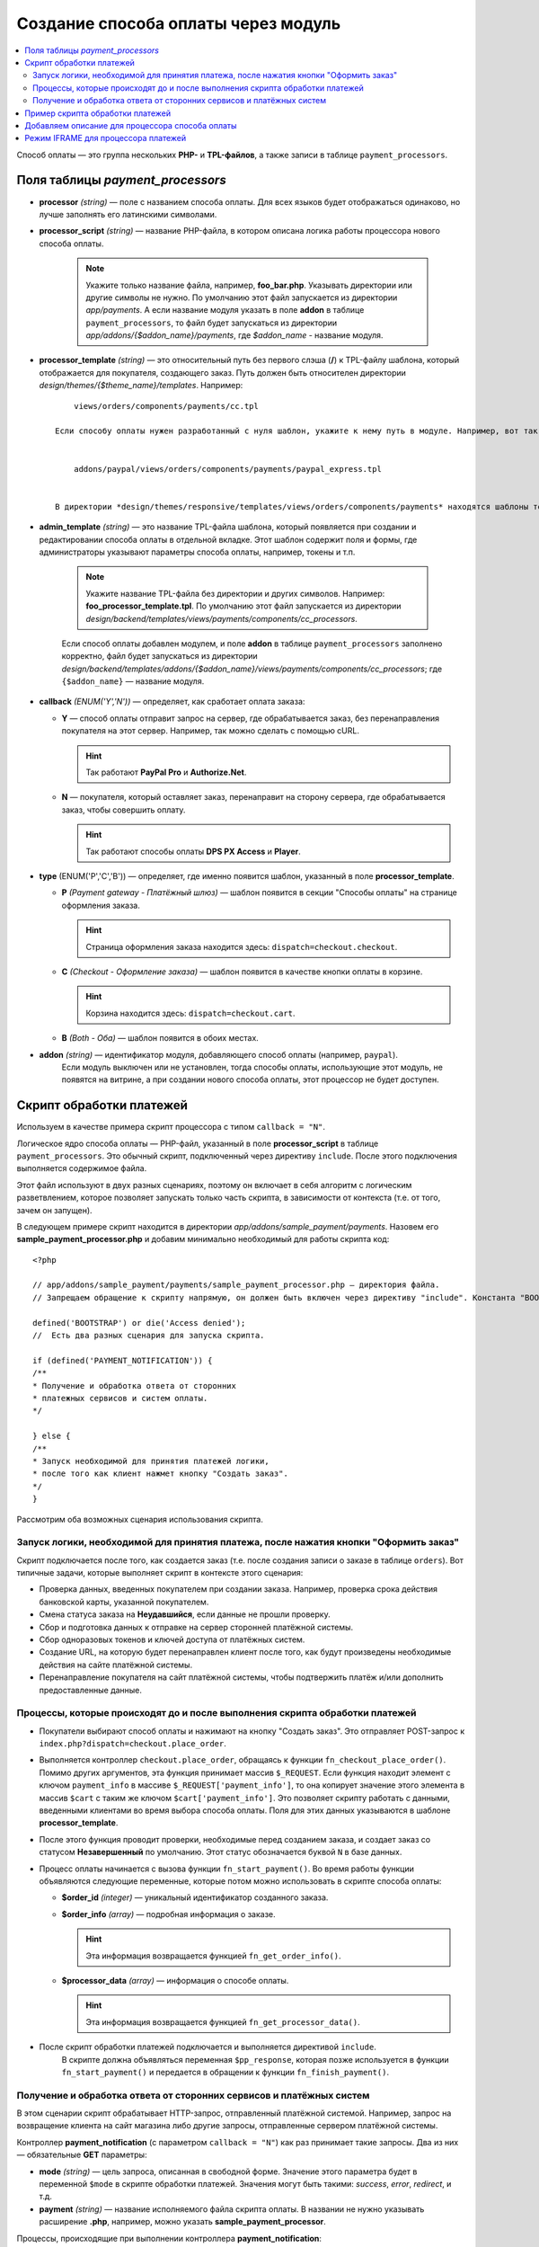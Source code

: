 ************************************
Создание способа оплаты через модуль
************************************

.. contents::
   :backlinks: none
   :local:
Способ оплаты — это группа нескольких **PHP-** и **TPL-файлов**, а также записи в таблице ``payment_processors``.

=================================
Поля таблицы *payment_processors*
=================================

* **processor** *(string)* — поле с названием способа оплаты. Для всех языков будет отображаться одинаково, но лучше заполнять его латинскими символами. 

* **processor_script** *(string)* — название PHP-файла, в котором описана логика работы процессора нового способа оплаты. 

    .. note::

        Укажите только название файла, например, **foo_bar.php**. Указывать директории или другие символы не нужно. По умолчанию этот файл запускается из директории *app/payments*. А если название модуля указать в поле **addon** в таблице ``payment_processors``, то файл будет запускаться из директории *app/addons/{$addon_name}/payments*, где *$addon_name* - название модуля.

* **processor_template** *(string)* — это относительный путь без первого слэша (**/**) к TPL-файлу шаблона, который отображается для покупателя, создающего заказ. Путь должен быть относителен директории *design/themes/{$theme_name}/templates*. Например::

        views/orders/components/payments/cc.tpl

    Если способу оплаты нужен разработанный с нуля шаблон, укажите к нему путь в модуле. Например, вот так выглядит путь к шаблону модуля PayPal::


        addons/paypal/views/orders/components/payments/paypal_express.tpl


    В директории *design/themes/responsive/templates/views/orders/components/payments* находятся шаблоны темы **responsive**. Используйте их в качестве основы или примера, указав путь к шаблону в поле *processor_template*.

* **admin_template** *(string)* — это название TPL-файла шаблона, который появляется при создании и редактировании способа оплаты в отдельной вкладке. Этот шаблон содержит поля и формы, где администраторы указывают параметры способа оплаты, например, токены и т.п.

    .. note::

        Укажите название TPL-файла без директории и других символов. Например: **foo_processor_template.tpl**. По умолчанию этот файл запускается из директории *design/backend/templates/views/payments/components/cc_processors*.
  
    Если способ оплаты добавлен модулем, и поле **addon** в таблице ``payment_processors`` заполнено корректно, файл будет запускаться из директории *design/backend/templates/addons/{$addon_name}/views/payments/components/cc_processors*; где ``{$addon_name}`` — название модуля.

* **callback** *(ENUM('Y','N'))* — определяет, как сработает оплата заказа:

  * **Y** — способ оплаты отправит запрос на сервер, где обрабатывается заказ, без перенаправления покупателя на этот сервер. Например, так можно сделать с помощью cURL.

    .. hint::

        Так работают **PayPal Pro** и **Authorize.Net**.

  * **N** — покупателя, который оставляет заказ, перенаправит на сторону сервера, где обрабатывается заказ, чтобы совершить оплату.

    .. hint::

        Так работают способы оплаты **DPS PX Access** и **Player**.

* **type** (ENUM('P','C','B')) — определяет, где именно появится шаблон, указанный в поле **processor_template**.

  * **P** *(Payment gateway - Платёжный шлюз)* — шаблон появится в секции "Способы оплаты" на странице оформления заказа.

    .. hint::

        Страница оформления заказа находится здесь: ``dispatch=checkout.checkout``.

  * **C** *(Checkout - Оформление заказа)* — шаблон появится в качестве кнопки оплаты в корзине.

    .. hint::

        Корзина находится здесь: ``dispatch=checkout.cart``.

  * **B** *(Both - Оба)* — шаблон появится в обоих местах. 
  
* **addon** *(string)* — идентификатор модуля, добавляющего способ оплаты (например, ``paypal``).
    Если модуль выключен или не установлен, тогда способы оплаты, использующие этот модуль, не появятся на витрине, а при создании нового способа оплаты, этот процессор не будет доступен.
  
=========================
Скрипт обработки платежей
=========================

Используем в качестве примера скрипт процессора с типом ``callback = "N"``.

Логическое ядро способа оплаты — PHP-файл, указанный в поле **processor_script** в таблице ``payment_processors``. Это обычный скрипт, подключенный через директиву ``include``. После этого подключения выполняется содержимое файла.

Этот файл используют в двух разных сценариях, поэтому он включает в себя алгоритм с логическим разветвлением, которое позволяет запускать только часть скрипта, в зависимости от контекста (т.е. от того, зачем он запущен). 

В следующем примере скрипт находится в директории *app/addons/sample_payment/payments*. Назовем его **sample_payment_processor.php** и добавим минимально необходимый для работы скрипта код::

        <?php

        // app/addons/sample_payment/payments/sample_payment_processor.php — директория файла.
        // Запрещаем обращение к скрипту напрямую, он должен быть включен через директиву "include". Константа "BOOTSTRAP" объявляется во время запуска.

        defined('BOOTSTRAP') or die('Access denied');
        //  Есть два разных сценария для запуска скрипта.

        if (defined('PAYMENT_NOTIFICATION')) {
        /**
        * Получение и обработка ответа от сторонних  
        * платежных сервисов и систем оплаты.
        */

        } else {
        /**
        * Запуск необходимой для принятия платежей логики,  
        * после того как клиент нажмет кнопку "Создать заказ".
        */
        }

Рассмотрим оба возможных сценария использования скрипта.

--------------------------------------------------------------------------------------
Запуск логики, необходимой для принятия платежа, после нажатия кнопки "Оформить заказ"
--------------------------------------------------------------------------------------

Скрипт подключается после того, как создается заказ (т.е. после создания записи о заказе в таблице ``orders``). Вот типичные задачи, которые выполняет скрипт в контексте этого сценария:

* Проверка данных, введенных покупателем при создании заказа. Например, проверка срока действия банковской карты, указанной покупателем.

* Смена статуса заказа на **Неудавшийся**, если данные не прошли проверку.

* Сбор и подготовка данных к отправке на сервер сторонней платёжной системы.

* Сбор одноразовых токенов и ключей доступа от платёжных систем.

* Создание URL, на которую будет перенаправлен клиент после того, как будут произведены необходимые действия на сайте платёжной системы.

* Перенаправление покупателя на сайт платёжной системы, чтобы подтвержить платёж и/или дополнить предоставленные данные.

-----------------------------------------------------------------------------
Процессы, которые происходят до и после выполнения скрипта обработки платежей
-----------------------------------------------------------------------------

* Покупатели выбирают способ оплаты и нажимают на кнопку "Создать заказ". Это отправляет POST-запрос к ``index.php?dispatch=checkout.place_order``.

* Выполняется контроллер ``checkout.place_order``, обращаясь к функции ``fn_checkout_place_order()``. Помимо других аргументов, эта функция принимает массив ``$_REQUEST``. Если функция находит элемент с ключом ``payment_info`` в массиве ``$_REQUEST['payment_info']``, то она копирует значение этого элемента в массив ``$cart`` с таким же ключом ``$cart['payment_info']``. Это позволяет скрипту работать с данными, введенными клиентами во время выбора способа оплаты. Поля для этих данных указываются в шаблоне **processor_template**.

* После этого функция проводит проверки, необходимые перед созданием заказа, и создает заказ со статусом **Незавершенный** по умолчанию. Этот статус обозначается буквой ``N`` в базе данных.

* Процесс оплаты начинается с вызова функции ``fn_start_payment()``. Во время работы функции объявляются следующие переменные, которые потом можно использовать в скрипте способа оплаты:

  * **$order_id** *(integer)* — уникальный идентификатор созданного заказа.

  * **$order_info** *(array)* — подробная информация о заказе.

    .. hint::
 
        Эта информация возвращается функцией ``fn_get_order_info()``.

  * **$processor_data** *(array)* — информация о способе оплаты. 

    .. hint::

        Эта информация возвращается функцией ``fn_get_processor_data()``. 

* После скрипт обработки платежей подключается и выполняется директивой ``include``. 
    В скрипте должна объявляться переменная ``$pp_response``, которая позже используется в функции ``fn_start_payment()`` и передается в обращении к функции  ``fn_finish_payment()``.

---------------------------------------------------------------------
Получение и обработка ответа от сторонних сервисов и платёжных систем
---------------------------------------------------------------------

В этом сценарии скрипт обрабатывает HTTP-запрос, отправленный платёжной системой. Например, запрос на возвращение клиента на сайт магазина либо другие запросы, отправленные сервером платёжной системы. 

Контроллер **payment_notification** (с параметром ``callback = "N"``) как раз принимает такие запросы. Два из них — обязательные **GET** параметры:

* **mode** *(string)* — цель запроса, описанная в свободной форме. Значение этого параметра будет в переменной ``$mode`` в скрипте обработки платежей. Значения могут быть такими: *success*, *error*, *redirect*, и т.д.

* **payment** *(string)* — название исполняемого файла скрипта оплаты.  В названии не нужно указывать расширение **.php**, например, можно указать **sample_payment_processor**.

Процессы, происходящие при выполнении контроллера **payment_notification**:

* Объявляется константа ``PAYMENT_NOTIFICATION``; её значение — ``true``. Это позволяет провести различие между двумя сценариями выполнения алгоритма.

* Проверяется, активен ли способ оплаты, использующий платежный процессор, переданный в параметре GET.

* Скрипт обработки платежей включается с помощью директивы ``include``.

==================================
 Пример скрипта обработки платежей
==================================

Создадим скрипт обработки платежа с параметрами ``callback = "N"``  и ``type = "P"``. Он будет перенаправлять покупателя на сервер платёжной системы, и способ оплаты появится в секции **Способы оплаты** на странице оформления заказа.

Начнем с создания файла **sample_payment_processor.php** в директории *app/addons/sample_payment/payments* и добавим минимальный необходимый код для его работы::

        <?php
        // Запрещаем прямой доступ к скрипту, потому что он должен быть включен директивой "include".
        defined('BOOTSTRAP') or die('Access denied');

        //  Два различных контекста выполнения скрипта
        if (defined('PAYMENT_NOTIFICATION')) {
        /**
        * Получение и обработка ответа от сторонних  
        * платежных сервисов и систем оплаты.
        *
        * Доступные переменные:
        * @var string $mode цель запроса
        */
        } else {
        /**
        * Запуск необходимой для принятия платежей логики,
        * после того как клиент нажмет кнопку "Создать заказ".
        *
        * Доступные переменные:
        *
        * @var array $order_info     Полная информация о заказе
        * @var array $processor_data Информация о обработчике платежа
        */
        }

Например, добавим следующий код::

        <?php
        // Запрещаем прямой доступ к скрипту, потому что он должен быть включен директивой "include".
        defined('BOOTSTRAP') or die('Access denied');

        //  Два различных контекста выполнения скрипта
        if (defined('PAYMENT_NOTIFICATION')) {

        fn_print_r("Обработка платежа");

        } else {

        fn_print_r("Отправка данных");

        }

Теперь, если на странице оформления заказа выбрать способ оплаты с этим скриптом обработки платежей и нажать "Создать заказ", мы увидим распечатанные сообщения "Обработка платежа", а после — "Отправка данных". Можно также использовать код любого способа оплаты из директории *app/payments* как пример. 

================================================
Добавляем описание для процессора способа оплаты
================================================

Можно добавить описание к процессору способа оплаты, которое появится в поле **Processor**, когда :doc:`создаете способ оплаты <../../../user_guide/payment_methods/adding_payment>` на странице **Администрирование → Способы оплаты**.

Описание процессора обработки платежей — это динамически формирующаяся :doc:`языковая переменная <../../core/language_variables>` в таблице
``language_values``.

Название языковой переменной — **processor_description_{$processor_script}**; где ``{$processor_script}`` — это значение поля **processor_script** в таблице ``payment_processors`` без указания расширения **.php**.

Например, если значением **processor_script** будет  *foo_bar_processor.php*, то название языковой переменной будет таким: **processor_description_foo_bar_processor**.

После добавления этой языковой переменной с описанием процессора способа оплаты в таблицу ``language_values`` описание процессора *foo_bar_processor* появится в Панели администратора. 

Значения языковых переменных можно редактировать следующими тремя способами:
* в Панели администратора на странице **Тексты и языки → Редактировать тексты**; 

* SQL-запросом к таблице ``language_values`` :ref:`во время установки модуля <install-addon-process>`;

* через миграцию.

====================================
Режим IFRAME для процессора платежей
====================================

Некоторые процессоры позволяют взаимодействовать с платёжными шлюзами с помощью встроенной iframe страницы. При использовании iframe покупателю не нужно покидать сайт магазина. 

.. note::

    Посмотрите на **Skrill QuickCheckout** (*skrill_qc.php*) и **Skrill eWallet** (*skrill_ewallet.php*) в *app/payments* — эти процессоры поддерживают iframe mode. Есть также `пример такого модуля на GitHub <https://github.com/cscart/addons/tree/master/iframe_payment>`_.

Для работы в режиме iframe платежный процессор должен иметь параметр ``iframe_mode`` со значением ``Y``.

Вот пример::

  <input
     type="hidden"
     name="payment_data[processor_params][iframe_mode]"
     value="Y"
  />

При выборе оплаты через iframe на странице оформления заказа, кнопка **Создать заказ** и процессоры в файле **checkout.post.php** не работают. Из-за этого также покупатель не сможет подписаться на рассылку на этой странице.

Обычно для идентификации заказа используется ``order_id``, но так как в этом случае он ещё не создан, то ему присваивается `случайное одноразовое число <https://en.wikipedia.org/wiki/Cryptographic_nonce>`_. Таким образом из константы ``TIME`` и ``user_id`` генерируется "одноразовый" номер заказа.

* Платежный шлюз в iframe загружается через режим ``process_payment`` контроллера **checkout.php**, где скрипт процессора подключается с помощью директивы ``include``.

* Скрипт обработки платежей отправляет всю необходимую информацию платежному шлюзу, включая одноразовый номер заказа и идентификатор сессии.

* Как только получено уведомление об оплате от шлюза, заказ размещается, и информация о заказе извлекается из сеанса.

* После получения уведомления об оплате нужно выбрать следующие действия:

  * разместить заказ вручную;

  * связать одноразовый номер заказа с ``order_id``;

Вот такие записи будут добавлены в таблицу ``order_data``, когда будет получено уведомление ``payment_notification``:

.. list-table::
    :header-rows: 1
    :stub-columns: 1
    :widths: 25 5 30
    
    *   -   order_id  
        -   тип
        -   данные
    *   -   Идентификатор созданного заказа
        -   S 
        -   Константа ``TIME``
    *   -   Идентификатор созданного заказа
        -   Е
        -   Одноразовый номер заказа

